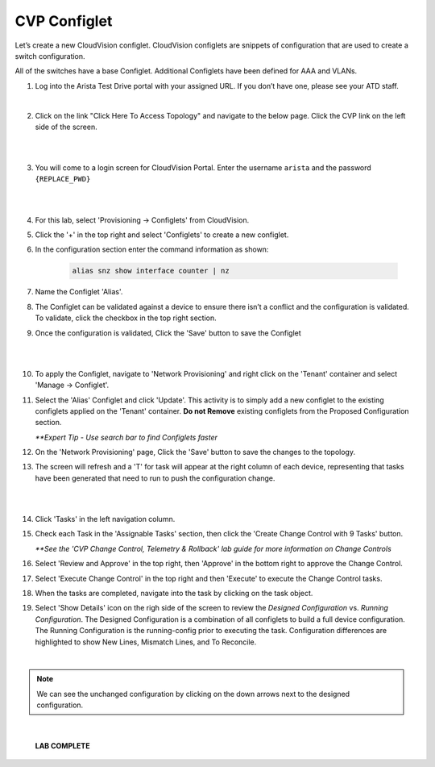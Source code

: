 CVP Configlet
=============

Let’s create a new CloudVision configlet. CloudVision configlets are
snippets of configuration that are used to create a switch
configuration.

All of the switches have a base Configlet. Additional Configlets have
been defined for AAA and VLANs.

1. Log into the Arista Test Drive portal with your assigned URL. If you
   don’t have one, please see your ATD staff.

.. image:: images/cvp_configlet/nested_cvp_overview_1.png
   :align: center

|

2. Click on the link "Click Here To Access Topology" and navigate to the below page. Click the CVP link on the left side of the screen.

|

.. image:: images/cvp_configlet/nested_cvp_landing_1.png
   :align: center

|

3. You will come to a login screen for CloudVision Portal. Enter the username ``arista`` and the password ``{REPLACE_PWD}``

|

.. image:: images/cvp_configlet/cvp_configlet_1.gif
   :align: center

|

4. For this lab, select 'Provisioning -> Configlets' from CloudVision.

5. Click the '+' in the top right and select 'Configlets' to create a new configlet.

6. In the configuration section enter the command information as shown:


    .. code-block:: text

       alias snz show interface counter | nz


7. Name the Configlet 'Alias'.

8. The Configlet can be validated against a device to ensure there isn’t a conflict and the configuration is validated. To validate, click the checkbox in the top right section.

9. Once the configuration is validated, Click the 'Save' button to save the Configlet

|

.. image:: images/cvp_configlet/cvp_configlet_2.gif
   :align: center

|

10. To apply the Configlet, navigate to 'Network Provisioning' and right click on the 'Tenant' container and select 'Manage -> Configlet'.

11. Select the 'Alias' Configlet and click 'Update'. This activity is to simply add a new configlet to the existing configlets applied on the 'Tenant' container. **Do not Remove** existing configlets from the Proposed Configuration section.


    *\**Expert Tip - Use search bar to find Configlets faster*


12. On the 'Network Provisioning' page, Click the 'Save' button to save the changes to the topology.

13. The screen will refresh and a 'T' for task will appear at the right column of each device, representing that tasks have been generated that need to run to push the configuration change.

|

.. image:: images/cvp_configlet/cvp_configlet_3.gif
   :align: center

|

14. Click 'Tasks' in the left navigation column.

15. Check each Task in the 'Assignable Tasks' section, then click the 'Create Change Control with 9 Tasks' button.

    *\**See the 'CVP Change Control, Telemetry & Rollback' lab guide for more information on Change Controls*


16. Select 'Review and Approve' in the top right, then 'Approve' in the bottom right to approve the Change Control.

17. Select 'Execute Change Control' in the top right and then 'Execute' to execute the Change Control tasks.

18. When the tasks are completed, navigate into the task by clicking on the task object.

19. Select 'Show Details' icon on the righ side of the screen to review the *Designed Configuration* vs. *Running Configuration*. The Designed Configuration is a combination of all configlets to build a full device configuration. The Running Configuration is the running-config prior to executing the task. Configuration differences are highlighted to show New Lines, Mismatch Lines, and To Reconcile.

|

.. note:: We can see the unchanged configuration by clicking on the down arrows next to the designed configuration.

|
   
   **LAB COMPLETE**
